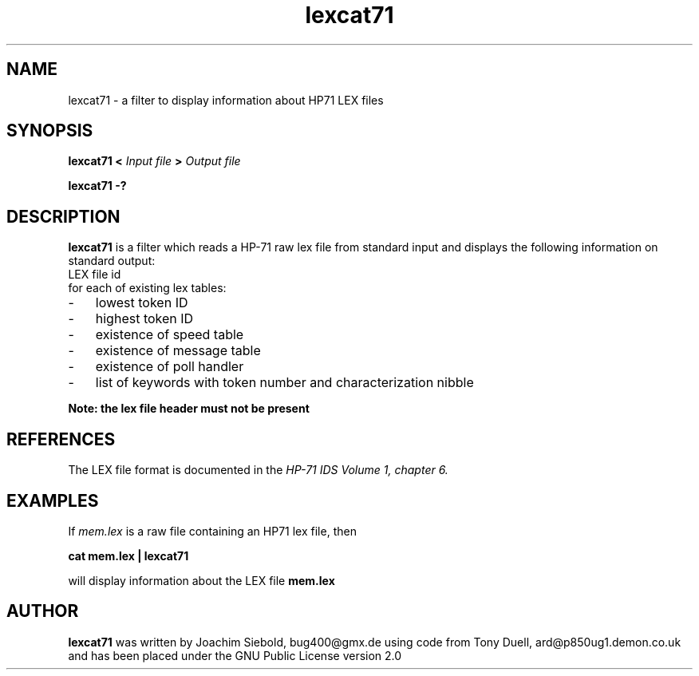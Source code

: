 .TH lexcat71 13-April-2018 "LIF Utilitites" "LIF Utilities"
.SH NAME
lexcat71 \- a filter to display information about HP71 LEX files
.SH SYNOPSIS
.B lexcat71
.B <
.I Input file
.B >
.I Output file
.PP
.B lexcat71 \-?
.SH DESCRIPTION
.B lexcat71
is a filter which reads a HP-71 raw lex file from standard input and displays
the following information on standard output:
.TP  4 
LEX file id
.TP  4 
for each of existing lex tables:
.PP
.IP \- 3  
lowest token ID
.IP \- 3  
highest token ID
.IP \- 3  
existence of speed table
.IP \- 3  
existence of message table
.IP \- 3  
existence of poll handler
.IP \- 3  
list of keywords with token number and characterization nibble
.PP
.B Note: the lex file header must not be present

.SH REFERENCES
The LEX file format is documented in the 
.I HP\-71 IDS Volume 1, chapter 6.
.SH EXAMPLES
If
.I mem.lex
is a raw file containing an HP71 lex file, then
.PP
.B cat mem.lex | lexcat71
.PP 
will display information about the LEX file
.B mem.lex
.SH AUTHOR
.B lexcat71
was written by Joachim Siebold, bug400@gmx.de using code from Tony Duell, 
ard@p850ug1.demon.co.uk and has been placed 
under the GNU Public License version 2.0
